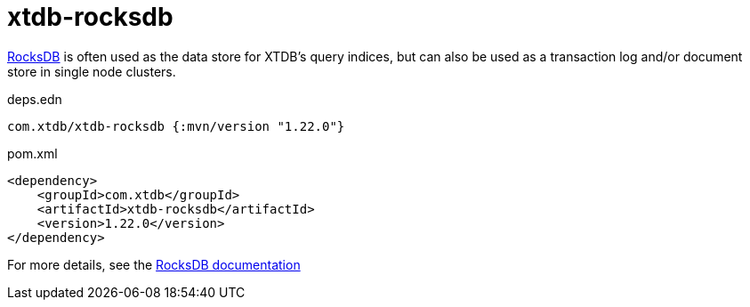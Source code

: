 = xtdb-rocksdb

https://rocksdb.org/[RocksDB] is often used as the data store for XTDB's query indices, but can also be used as a transaction log and/or document store in single node clusters.

.deps.edn
[source,clojure]
----
com.xtdb/xtdb-rocksdb {:mvn/version "1.22.0"}
----

.pom.xml
[source,xml]
----
<dependency>
    <groupId>com.xtdb</groupId>
    <artifactId>xtdb-rocksdb</artifactId>
    <version>1.22.0</version>
</dependency>
----

For more details, see the https://xtdb.com/reference/rocksdb.html[RocksDB documentation]
